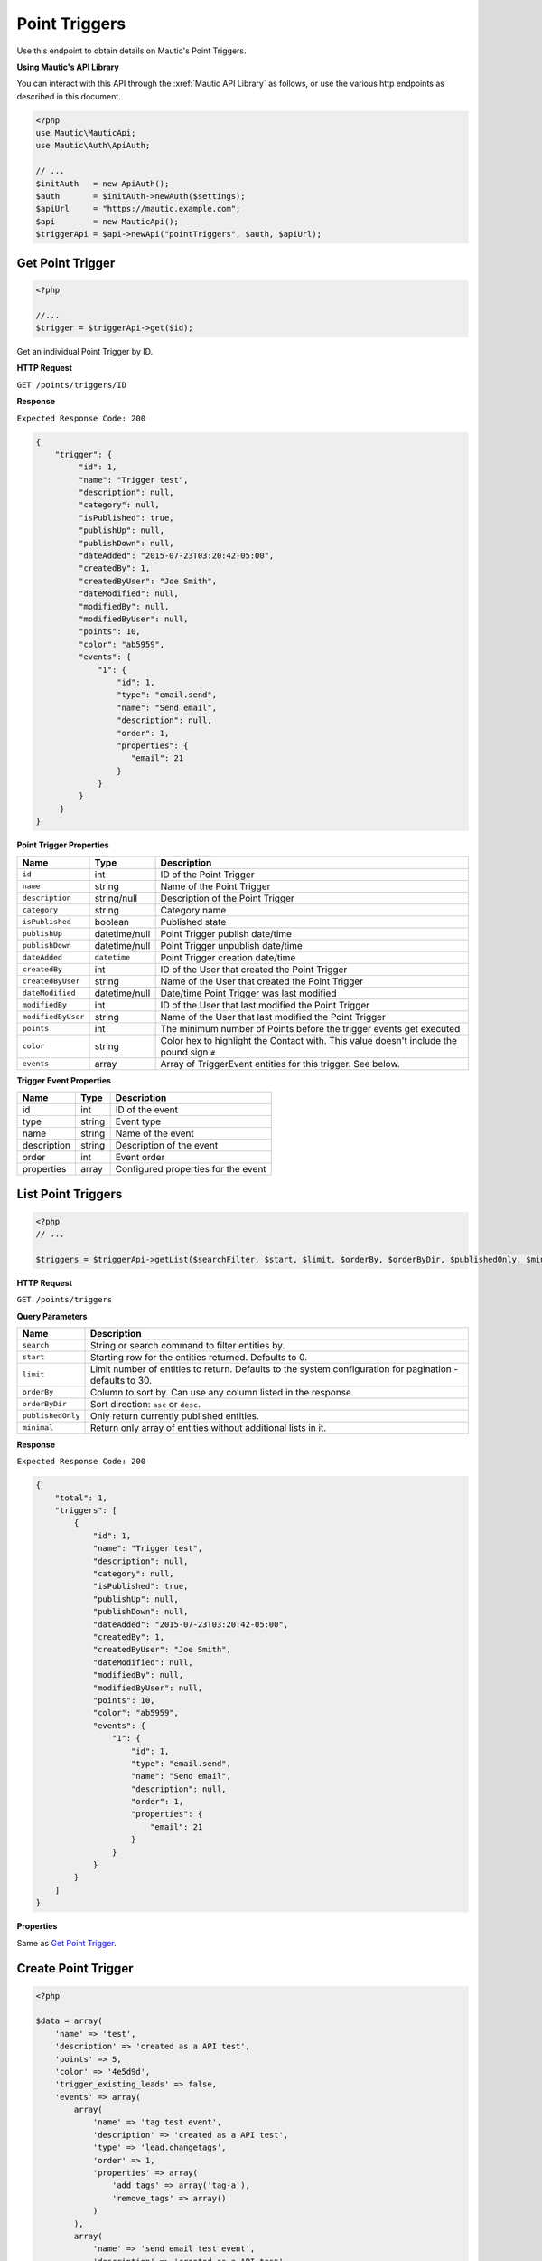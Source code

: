 Point Triggers
##############

Use this endpoint to obtain details on Mautic's Point Triggers.

**Using Mautic's API Library**

You can interact with this API through the :xref:`Mautic API Library` as follows, or use the various http endpoints as described in this document.

.. code-block:: php

   <?php
   use Mautic\MauticApi;
   use Mautic\Auth\ApiAuth;

   // ...
   $initAuth   = new ApiAuth();
   $auth       = $initAuth->newAuth($settings);
   $apiUrl     = "https://mautic.example.com";
   $api        = new MauticApi();
   $triggerApi = $api->newApi("pointTriggers", $auth, $apiUrl);

.. vale off

Get Point Trigger
*****************

.. vale on

.. code-block:: php

   <?php

   //...
   $trigger = $triggerApi->get($id);

Get an individual Point Trigger by ID.

.. vale off

**HTTP Request**

.. vale on

``GET /points/triggers/ID``

**Response**

``Expected Response Code: 200``

.. code-block:: json

   {
       "trigger": {
            "id": 1,
            "name": "Trigger test",
            "description": null,
            "category": null,      
            "isPublished": true,      
            "publishUp": null,
            "publishDown": null,
            "dateAdded": "2015-07-23T03:20:42-05:00",
            "createdBy": 1,
            "createdByUser": "Joe Smith",
            "dateModified": null,
            "modifiedBy": null,
            "modifiedByUser": null,
            "points": 10,
            "color": "ab5959",
            "events": {
                "1": {
                    "id": 1,
                    "type": "email.send",
                    "name": "Send email",
                    "description": null,
                    "order": 1,
                    "properties": {
                       "email": 21
                    }
                }
            }
        }
   }

**Point Trigger Properties**

.. list-table::
   :header-rows: 1

   * - Name
     - Type
     - Description
   * - ``id``
     - int
     - ID of the Point Trigger
   * - ``name``
     - string
     - Name of the Point Trigger
   * - ``description``
     - string/null
     - Description of the Point Trigger
   * - ``category``
     - string
     - Category name
   * - ``isPublished``
     - boolean
     - Published state
   * - ``publishUp``
     - datetime/null
     - Point Trigger publish date/time
   * - ``publishDown``
     - datetime/null
     - Point Trigger unpublish date/time
   * - ``dateAdded``
     - ``datetime``
     - Point Trigger creation date/time
   * - ``createdBy``
     - int
     - ID of the User that created the Point Trigger
   * - ``createdByUser``
     - string
     - Name of the User that created the Point Trigger
   * - ``dateModified``
     - datetime/null
     - Date/time Point Trigger was last modified
   * - ``modifiedBy``
     - int
     - ID of the User that last modified the Point Trigger
   * - ``modifiedByUser``
     - string
     - Name of the User that last modified the Point Trigger
   * - ``points``
     - int
     - The minimum number of Points before the trigger events get executed
   * - ``color``
     - string
     - Color hex to highlight the Contact with. This value doesn't include the pound sign ``#``
   * - ``events``
     - array
     - Array of TriggerEvent entities for this trigger. See below.


**Trigger Event Properties**

.. list-table::
   :header-rows: 1

   * - Name
     - Type
     - Description
   * - id
     - int
     - ID of the event
   * - type
     - string
     - Event type
   * - name
     - string
     - Name of the event
   * - description
     - string
     - Description of the event
   * - order
     - int
     - Event order
   * - properties
     - array
     - Configured properties for the event

.. vale off

List Point Triggers
*******************

.. vale on

.. code-block:: php

   <?php
   // ...

   $triggers = $triggerApi->getList($searchFilter, $start, $limit, $orderBy, $orderByDir, $publishedOnly, $minimal);

.. vale off

**HTTP Request**

.. vale on

``GET /points/triggers``

**Query Parameters**

.. list-table::
   :header-rows: 1

   * - Name
     - Description
   * - ``search``
     - String or search command to filter entities by.
   * - ``start``
     - Starting row for the entities returned. Defaults to 0.
   * - ``limit``
     - Limit number of entities to return. Defaults to the system configuration for pagination - defaults to 30.
   * - ``orderBy``
     - Column to sort by. Can use any column listed in the response.
   * - ``orderByDir``
     - Sort direction: ``asc`` or ``desc``.
   * - ``publishedOnly``
     - Only return currently published entities.
   * - ``minimal``
     - Return only array of entities without additional lists in it.


**Response**

``Expected Response Code: 200``

.. code-block:: json

   {
       "total": 1,
       "triggers": [
           {
               "id": 1,
               "name": "Trigger test",
               "description": null,
               "category": null,      
               "isPublished": true,      
               "publishUp": null,
               "publishDown": null,
               "dateAdded": "2015-07-23T03:20:42-05:00",
               "createdBy": 1,
               "createdByUser": "Joe Smith",
               "dateModified": null,
               "modifiedBy": null,
               "modifiedByUser": null,
               "points": 10,
               "color": "ab5959",
               "events": {
                   "1": {
                       "id": 1,
                       "type": "email.send",
                       "name": "Send email",
                       "description": null,
                       "order": 1,
                       "properties": {
                           "email": 21
                       }
                   }
               }
           }
       ]
   }

**Properties**

Same as `Get Point Trigger <#get-point-trigger>`_.

.. vale off

Create Point Trigger
********************

.. vale on

.. code-block:: php

   <?php 

   $data = array(
       'name' => 'test',
       'description' => 'created as a API test',
       'points' => 5,
       'color' => '4e5d9d',
       'trigger_existing_leads' => false,
       'events' => array(
           array(
               'name' => 'tag test event',
               'description' => 'created as a API test',
               'type' => 'lead.changetags',
               'order' => 1,
               'properties' => array(
                   'add_tags' => array('tag-a'),
                   'remove_tags' => array()
               )
           ),
           array(
               'name' => 'send email test event',
               'description' => 'created as a API test',
               'type' => 'email.send',
               'order' => 2,
               'properties' => array(
                   'email' => 1
               )
           )
       )
   );

   $trigger = $triggerApi->create($data);

Create a new Point Trigger.

.. vale off

**HTTP Request**

.. vale on

``POST /points/triggers/new``

**POST Parameters**

Same as `Get Point Trigger <#get-point-trigger>`_. You can create or edit Point Trigger events via the Point Trigger event arrays placed in the Point Trigger array.

**Response**

``Expected Response Code: 201``

**Properties**

Same as `Get Point Trigger <#get-point-trigger>`_.

.. vale off

Edit Point Trigger
******************

.. vale on

.. code-block:: php

   <?php

   $id   = 1;
   $data = array(
       'name' => 'test',
       'description' => 'created as a API test',
       'points' => 5,
       'color' => '4e5d9d',
       'trigger_existing_leads' => false,
       'events' => array(
           array(
               'name' => 'tag test event',
               'description' => 'created as a API test',
               'type' => 'lead.changetags',
               'order' => 1,
               'properties' => array(
                   'add_tags' => array('tag-a'),
                   'remove_tags' => array()
               )
           ),
           array(
               'name' => 'send email test event',
               'description' => 'created as a API test',
               'type' => 'email.send',
               'order' => 2,
               'properties' => array(
                   'email' => 1
               )
           )
       )
   );

   // Create new a Point Trigger of ID 1 isn't found?
   $createIfNotFound = true;

   $trigger = $triggerApi->edit($id, $data, $createIfNotFound);

Edit a new Point Trigger. Note that this supports PUT or PATCH depending on the desired behavior.

**PUT** creates a Point Trigger if the given ID doesn't exist and clears all the Point Trigger information, adds the information from the request. Point Trigger events also get deleted if not present in the request.

**PATCH** fails if the Point Trigger with the given ID doesn't exist and updates the Point Trigger field values with the values Point Trigger the request.

.. vale off

**HTTP Request**

.. vale on

To edit a Point Trigger and return a 404 if the Point Trigger isn't found:

``PATCH /points/triggers/ID/edit``

To edit a Point Trigger and create a new one if the Point Trigger isn't found:

``PUT /points/triggers/ID/edit``

**POST Parameters**

Same as `Get Point Trigger <#get-point-trigger>`_. You can create or edit Point Trigger events via the Point Triggers event arrays placed in the Point Trigger array.

**Response**

If ``PUT``, the expected response code is ``200`` if editing an existing Point Trigger or ``201`` if creating a new one.

If ``PATCH``, the expected response code is ``200``.

**Properties**

Same as `Get Point Trigger <#get-point-trigger>`_.

.. vale off

Delete Point Trigger
********************

.. vale on

.. code-block:: php

   <?php

   $trigger = $triggerApi->delete($id);

Delete a Point Trigger.

.. vale off

**HTTP Request**

.. vale on

``DELETE /points/triggers/ID/delete``

**Response**

``Expected Response Code: 200``

**Properties**

Same as `Get Point Trigger <#get-point-trigger>`_.

.. vale off

Delete Point Trigger Events
***************************

.. vale on

The following examples show how to delete events with ID 56 and 59.

.. code-block:: php

   <?php

   $trigger = $triggerApi->deleteFields($triggerId, array(56, 59));

Delete a Point Trigger event.

.. vale off

**HTTP Request**

.. vale on

``DELETE /points/triggers/ID/events/delete?events[]=56&events[]=59``

**Response**

``Expected Response Code: 200``

**Properties**

Same as `Get Point Trigger <#get-point-trigger>`_.

.. vale off

Get Point Trigger Event Types
*****************************

.. vale on

.. code-block:: php

   <?php

   $point = $pointApi->getEventTypes();

Get array of available Point Trigger Event Types

.. vale off

**HTTP Request**

.. vale on

``GET /points/triggers/events/types``

**Response**

``Expected Response Code: 200``

.. code-block:: json

   {  
       "eventTypes":{  
           "campaign.changecampaign":"Modify contact's campaigns",
           "lead.changelists":"Modify contact's segments",
           "lead.changetags":"Modify contact's tags",
           "plugin.leadpush":"Push contact to integration",
           "email.send":"Send an email"
       }
   }
